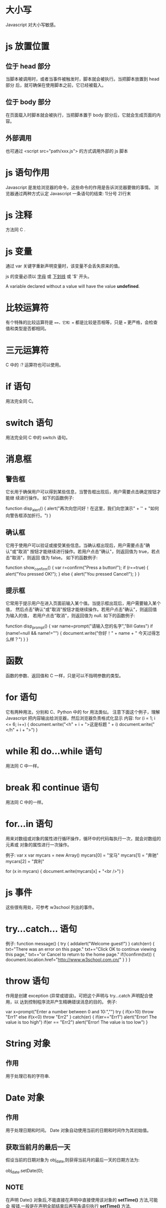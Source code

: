 * 大小写
  Javascript 对大小写敏感。
* js 放置位置
** 位于 head 部分
   当脚本被调用时，或者当事件被触发时，脚本就会被执行。当把脚本放置到 head 部分
   后，就可确保在使用脚本之前，它已经被载入。
** 位于 body 部分
   在页面载入时脚本就会被执行，当把脚本置于 body 部分后，它就会生成页面的内容。
** 外部调用
   也可通过
   <script src="path/xxx.js">
   的方式调用外部的 js 脚本
* js 语句作用
  Javascript 是发给浏览器的命令，这些命令的作用是告诉浏览器要做的事情。
  浏览器通过两种方式认定 Javascript 一条语句的结束:
  1)分号
  2)行末
* js 注释
  方法同 C .
* js 变量
  通过 var 关键字重新声明变量时，该变量不会丢失原来的值。

  js 的变量必须以 _字母_ 或 _下划线_ 或 '$' 开头。

  A variable declared without a value will have the value *undefined*.
* 比较运算符
  有个特殊的比较运算符是 ===，它和 == 都是比较是否相等，只是 === 更严格，会检查
  值和类型是否都相同。
* 三元运算符
  C 中的 :? 运算符也可以使用。
* if 语句
  用法完全同 C。
* switch 语句
  用法完全同 C 中的 switch 语句。
* 消息框
** 警告框
   它长用于确保用户可以得到某些信息，当警告框出现后，用户需要点击确定按钮才能继
   续进行操作。
   如下的函数例子:

   function disp_alert()
   {
   alert("再次向您问好！在这里，我们向您演示" + '\n' + "如何向警告框添加折行。")
   }
** 确认框
   它用于使用户可以验证或接受某些信息。当确认框出现后，用户需要点击"确认"或"取消"
   按钮才能继续进行操作。若用户点击"确认"，则返回值为 true，若点击"取消"，则返回
   值为 false。
   如下的函数例子:

   function show_confirm()
   {
   var r=confirm("Press a button!");
   if (r==true)
   {
   alert("You pressed OK!");
   }
   else
   {
   alert("You pressed Cancel!");
   }
   }
** 提示框
   它常用于提示用户在进入页面前输入某个值。当提示框出现后，用户需要输入某个值，
   然后点击"确认"或"取消"按钮才能继续操作。若用户点击"确认"，则返回值为输入的值，
   若用户点击"取消"，则返回值为 null.
   如下的函数例子:

   function disp_prompt()
   {
   var name=prompt("请输入您的名字","Bill Gates")
   if (name!=null && name!="")
   {
   document.write("你好！" + name + " 今天过得怎么样？")
   }
   }
* 函数
  函数的参数、返回值和 C 一样，只是可以不指明参数的类型。
* for 语句
  它有两种用法，分别和 C、Python 中的 for 用法类似。
  注意下面这个例子，理解 Javascript 把内容输出给浏览器，然后浏览器负责格式化显示
  内容:
  for (i = 1; i <= 6; i++)
  {
  document.write("<h" + i + ">这是标题 " + i)
  document.write("</h" + i + ">")
  }
* while 和 do...while 语句
  用法同 C 中一样。
* break 和 continue 语句
  用法同 C 中的一样。
* for...in 语句
  用来对数组或对象的属性进行循环操作，循环中的代码每执行一次，就会对数组的元素或
  对象的属性进行一次操作。
  
  例子:
  var x
  var mycars = new Array()
  mycars[0] = "宝马"
  mycars[1] = "奔驰"
  mycars[2] = "宾利"
  
  for (x in mycars)
  {
  document.write(mycars[x] + "<br />")
  }
* js 事件
  这些很有用处，可参考 w3school 列出的事件。
* try...catch... 语句
  例子:
  function message()
  {
  try
  {
  addalert("Welcome guest!")
  }
  catch(err)
  {
  txt="There was an error on this page.\n\n"
  txt+="Click OK to continue viewing this page,\n"
  txt+="or Cancel to return to the home page.\n\n"
  if(!confirm(txt))
  {
  document.location.href="http://www.w3school.com.cn/"
  }
  }
  }
* throw 语句
  作用是创建 exception (异常或错误)。可把这个声明与 try...catch 声明配合使用，以
  达到控制程序流并产生精确错误消息的目的。
  例子:
  
  var x=prompt("Enter a number between 0 and 10:","")
  try
  { 
  if(x>10) 
  throw "Err1"
  else if(x<0)
  throw "Err2"
  } 
  catch(er)
  {
  if(er=="Err1") 
  alert("Error! The value is too high")
  if(er == "Err2") 
  alert("Error! The value is too low") 
  }

* String 对象
** 作用
   用于处理已有的字符串.
* Date 对象
** 作用
   用于处理日期和时间。
   Date 对象自动使用当前的日期和时间作为其初始值。
** 获取当前月的最后一天
   假设当前的日期对象为 obj_date,则获得当前月的最后一天的日期方法为:
   
   obj_date.setDate(0);
** NOTE
   在声明 Date() 对象后,不能直接在声明中直接使用该对象的 *setTime()* 方法,可能会
   报错.一般是在声明全部结束后再写条语句执行 *setTime()* 方法.
* Array 对象
* Boolean 对象
* Math 对象
** 作用
   执行常见的算数任务。
* RegExp 对象
* Javascript HTML DOM 对象
* Cookie
** 作用
   它是存储于访问者的计算机中的变量，每当同一台计算机通过浏览器请求某个页面时，
   就会发送这个 cookie。可使用 Javascript 来创建和取回 cookie 的值。
* 创建自己的对象
* 一些关于 AJAX 的事实
  Ajax uses *HTTP* as a transport mechanism and HTTP  wasn't designed for
  real-time communication. When a message is sent using HTTP, a new TCP/IP
  connection must be used. Opening and closing connections takes time and the
  size of the data transfer is larger since HTTP headers are sent on every
  request.
* typeof() 返回的 6 种类型
  "object"、"boolean"、"function"、"number"、"string"、"undefined"
* 大小写
  JavaScript 对大小写敏感
* 特殊的值
  | null      | it means 'no value' |
  | undefined | like null           |

* object and array 简单用法
  An *object* is a collection of name/value pairs, or a string to value map.它的
  key 不需要加引号.
  
  例子:
  
  var book = {
      topic: "JavaScript",
	  fat: true,
  }

  book.topic
  book["fat"]					// 访问 object 的元素有两种方法
  book.author = "flyer":		// 可向 object 动态添加元素
  book.contents = {};

  var primes = [2, 3, 5, 7,];
  primes[0]
  primes.length
  primes[4] = 9;				// array 也可动态添加元素
  
  var points = [
      {x: 0, y: 0},
	  {x: 1, y: 1},
  ]

  var data = {
      trival1: [ [1, 2], [3, 4]],
	  trival2: [ [2, 3], [4, 5]],
  }
* 数据类型
  number, string, boolean, null, undefined, object
  
  array 和 function 是 object 的一种特殊形式.

  JavaScript has only one type of numbers.
  Numbers can be written with, or without decimals.
  Extra large or extra small numbers can be written with scientific
  (exponential) notation.

  Boolean: true/false.

  判断类型的操作符: typeof.
* functions
** 命名规则
   Function names can contain letters, digits, underscores, and dollar signs
   (same rules as variables).
** summary
   它是 object 的一种特殊形式.

   The most important thing about functions in JavaScript is that they are true
   values and that JavaScript programs can treat them like regular objects.

   Functions that are written to be used (with the *new* operator) to initialize
   a newly created object are known as *constructor* . Each constructor defines
   a /class/ of objects -- the set of obejcts initialized by that constructor.
** invocation
   The code inside the function will execute when "something" invokes (calls)
   the function:
   + when an event occurs (e.g. when a user clicks a buttont)
   + when it is invoked (called) from JavaScript code
   + automatically (self invoked)
* JavaScript 定义的三种类
  Date, RegExp, Error

* 没有 method 的类型
  *null* and *undefined* are the only values that methods cannot be invoked on.
* garbage collection
  The JavaScript interpreter performs automatic /garbage collection/ for memory
  management.

* 变量的作用域
  Variables declared outside of a function are *global variables* and are
  visible everywhere in a JavaScript program.

  Variables declared inside a function have *function scope* and are visible
  only to code that appears inside that function.
* number
** 综述
   All numbers in JavaScript are represented as *floating-point*
   values. JavaScript represents numbers using the 64-bit floating-point format
   defined by the IEEE 754 standard.
   
   Certain operations in JavaScript (such as array indexing and the bitwise
   operators) are performed with 32-bit integers.
** 八进制数使用注意
   Since some implementations support octal literals and some do not, you should
   never write an integre literal with a leading zero; you cannot know in this
   case whether an implementation will interpret it as an octal or decimal
   value. In the strict mode of ECMASript5, octal literals are explicitly
   forbidden.

** overflow and underflow
   当操作 number 时出现 overflow 或 underflow 时，会返回 *Infinity* 或
   *-Infinity* .
** 除以 0
   Division by zero is not an error in JavaScript: it simply returns *Infinity*
   or *-Infinity* . There is one exception, however: zero divided by zero does
   not have a well-defined value, and the result of this operation is the
   special not-a-number value, printed as *NaN* .

   *NaN* also arises if you attempt to 
   + divide infinity by infinity
   + take the square root of a negative number 
   + use arithmetic operators with non-numeric operands that cannot be converted
     to numbers
     non-numeric operands that 

** 比较 NaN
   The *NaN* value has one unusual feature in JavaScript: it does not compare
   equal to any other value, including itself. This means that you can't write 
   /x == NaN/ to determine whether the value of a variable /x/ is /NaN/
   . Instead, you should write /x != x/ . That expression will be true if, and
   only if, /x/ is /NaN/ .

   The function *isNaN()* is similar. It returns *true* if its argument is *NaN*
   , or if that argument is a non-numeric value such as a string or an
   object. The related function *isFinite()* returns *true* if its arguments is
   a number other than /Nan/, /Infinity/ , or /-Infinity/.
** 比较 0 和 -0
   The negative zero value is also somewhat unusual. It compares equal (even
   using JavaScript's strict equality test) to positive zero, which means that
   the two values are almost indistinguishable, except when used as a divisor.

* text/string
** 综述
   A *string* is an immutable ordered sequence of 16-bit values, each of which
   typically represents a Unicode character --- strings are JavaScript's type
   for representing text. The *length* of a string is the number of 16-bit
   values it contains. JavaScript's strings (and its arrays) use zero-based
   indexing: the first 16-bit value is at position 0, the second at position 1
   and so on. The /empty string/ is the string of length 0. JavaScript does not
   have a special type that represents a single element of a string.
* boolean
  以下几个被认为是 false:
  + undefined
  + null
  + 0
  + -0
  + NaN
  + ""  						// the empty string

* null 和 undefined
  若通过 '==' 来比较，返回 true，若通过 '===' 来比较，返回 false.

* object 之间的比较
  Two object values are the same if and only if they refer to the same
  underlying object.

  即:

  var o = {x: 1};
  var p = {x: 1};
  o === p 返回 false
  
  var a = [], b = [];
  a === b 返回 false

  var a = [];
  var b = a;
  b[0] = 1;
  a[0] 返回 1
  a === b 返回 true
* JSON
** 简介
   JSON: JavaScript Object Notation, JavaScript 对象表示法。
   JSON 是存储和交换文本信息的语法，类似 XML。
   JSON 比 XML 更小、更快、更易解析。
   JSON 是轻量级的文本数据交换格式。
   JSON 独立于语言，虽然使用 JavaScript 语法来描述数据对象，但 JSON 仍独立于语言
   和平台，JSON 解析器和 JSON 库支持许多不同的编程语言。
** JSON 语法
*** 语法规则
	JSON 语法是 JavaScript 对象表示法语法的子集。
	1)数据在 名称/值 对中。
	2)数据由逗号分隔。
	3)花括号保存对象。
	4)方括号保存数组。
*** JSON 名称/值 对
	JSON 数据的书写格式是: 名称/值 对. 如 
	"firstname": "John"
*** JSON 值
	JSON 值可以是:
	1)数字(整数或浮点数)
	2)字符串(在双引号中)
	3)逻辑值(true 或 false)
	4)数组(在方括号中)
	5)对象(在花括号中)
	6)null
*** JSON 对象
	JSON 对象在花括号中书写，如:
	{"firstname":"John", "lastname":"Doe"}
*** JSON 数组
	JSON 数组在方括号中书写，数组可包含多个对象.如:
	{
	"employee": [
	{"firstname":"John", "lastname":"Doe"},
	{"firstname":"Anna", "lastname":"Smith"},
	{"firstname":"Peter", "lastname":"Jones"}
	]
	}
*** JSON 使用 JavaScript 语法
	因为 JSON 使用 JavaScript 语法，故无需额外的软件就能处理 JavaScript 中的
	JSON.
*** JSON 文件
	JSON 文件的文件类型是 ".json";
	JSON 文本的 MIME 类型是 "application/json".
*** JSON 使用
	JSON 最常见的用法之一，是从 web 服务器上读取 JSON 数据(作为文件或作为
	HttpRequest), 将 JSON 数据转换为 JavaScript 对象，然后在网页中使用该数据。
	eval() 函数使用的是 JavaScript 编辑器，可解析 JSON 文本，然后生成 JavaScript
	对象。必须把文本包围在括号中，这样才能避免语法错误.
	如下例子:
	
	<html>
	<body>
	<h2>通过 JSON 字符串来创建对象</h3>
	<p>
	First Name: <span id="fname"></span><br /> 
	Last Name: <span id="lname"></span><br /> 
	</p> 
	<script type="text/javascript">
	var txt = '{"employees":[' +
	'{"firstName":"Bill","lastName":"Gates" },' +
	'{"firstName":"George","lastName":"Bush" },' +
	'{"firstName":"Thomas","lastName":"Carter" }]}';
	
	var obj = eval ("(" + txt + ")");
	
	document.getElementById("fname").innerHTML=obj.employees[1].firstName 
	document.getElementById("lname").innerHTML=obj.employees[1].lastName 
	</script>
	</body>
	</html>
* 获取 object 的所有属性名
  通过如下方法:

  Object.keys(对象)

* prop vs. attr
  主要区别:
  + *Attributes* are defined by HTML.
  + *Properties* are defined by DOM.
  + Use *prop()* over *attr()* in the majority of cases.
  + *prop()* is the current state of the input element, *attr()* is the defautl value.
  + *prop()* can contain things of different types, *attr()* can only contain strings.
  + A *property* is in the DOM; an *attribute* is in the HTML that is parsed
    into the DOM.

  Some HTML attributes have 1:1 mapping onto properties. *id* is one example of
  such.
  Some do not (e.g. the *value* attribute specifies the initial value of an
  input, but the *value* property specifies the current value).

  If you change an *attribute*, the change will be reflected in the DOM
  (sometimes with a different name). e.g. changing the *class* attribute of a
  tag will change the *className* property of that tag in the DOM.
  If you have no attribute on a tag, you still have the correspoding DOM
  property with an empty or default value. e.g. while your tag has no *class*
  attribute, the DOM property *className* does exist with an empty string value.
  If you change the one, the other will be changed by a controller, and vice
  versa. This controller is not in jQuery, but in the browsers' native code.

  A DOM element is an object, a thing in memory. Like most objects in OOP, it
  has properties. It also has a map of the attributes defined on the element
  (usually coming from the markup that the browser read to creatd the element).


  Ref:
  + [[http://stackoverflow.com/questions/5874652/prop-vs-attr][.prop() vs
    .attr()]]
* Output 
  JavaScript does not have any built-in print or display functions.

  JavaScript can "display" data in different ways:
  + Writing into an alert box, using *window.alert()*
  + Writing into the HTML output using *document.write()*
  + Writing into an HTML element, using *innerHTML*
  + Writing into the browser console, using *console.log()*
* objects
  The *name:values* pairs (in JavaScript objects) are called *properties*.

  Methods are actions that can be performed on objects.
  Methods are stored in properties as function definitions.
  
  When a JavaScript variable is declared with the keyword *new*, the variable is
  created as an object.
  Avoid *String*, *Number* and *Boolean* objects and do not declare *Strings*,
  *Numbers* and *Booleans* as objects. They complicate your code and slow down
  execution speed.
* scope
  If you assign a value to a variable that has not been declared, it will
  automatically become a *GLOBAL* variable even if in a function.

  With JavaScript, the global scope is the complete JavaScript environment.
  In HTML, the global scope is the *window* object: All global variables belong
  to the *window* object.

  Local variables are deleted when the function is completed.
  Global variables are deleted when you close the page.

  Function arguments work as local variables inside functions.
* events
  HTML events are "things" that happen to HTML elements.
  When JavaScript is used in HTML pages, JavaScript can "react" on these events.

  An HTML event can be something the browser does, or something a user does.
  
  HTML allows event handler attributes, with JavaScript code, to be added to
  HTML elements, e.g.:
  <button onclick='getElementById("demo").innerHTML=Date'>The time is?</button>
  <button onclick="this.innerHTML=Date()">The time is?</button>
  <button onclick="displayDate()">The time is?</button>
